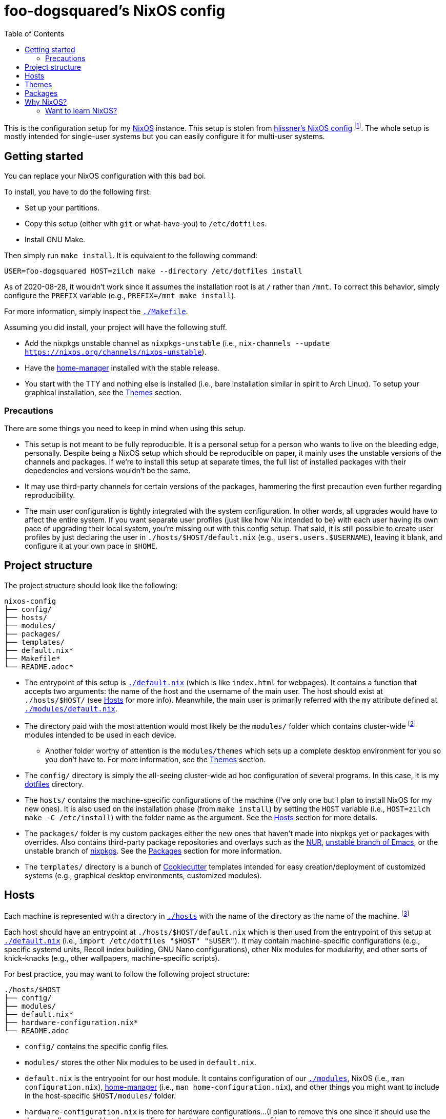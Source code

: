 = foo-dogsquared's NixOS config
:toc:

This is the configuration setup for my https://nixos.org[NixOS] instance.
This setup is stolen from https://github.com/hlissner/dotfiles[hlissner's NixOS config] footnote:[The author and one-man maintainer of Doom Emacs.].
The whole setup is mostly intended for single-user systems but you can easily configure it for multi-user systems.




== Getting started

You can replace your NixOS configuration with this bad boi.

To install, you have to do the following first:

- Set up your partitions.
- Copy this setup (either with `git` or what-have-you) to `/etc/dotfiles`.
- Install GNU Make.

Then simply run `make install`.
It is equivalent to the following command:

[source, shell]
----
USER=foo-dogsquared HOST=zilch make --directory /etc/dotfiles install
----

As of 2020-08-28, it wouldn't work since it assumes the installation root is at `/` rather than `/mnt`.
To correct this behavior, simply configure the `PREFIX` variable (e.g., `PREFIX=/mnt make install`).

For more information, simply inspect the link:./Makefile[`./Makefile`].

Assuming you did install, your project will have the following stuff.

- Add the nixpkgs unstable channel as `nixpkgs-unstable` (i.e., `nix-channels --update https://nixos.org/channels/nixos-unstable`).
- Have the https://github.com/rycee/home-manager[home-manager] installed with the stable release.
- You start with the TTY and nothing else is installed (i.e., bare installation similar in spirit to Arch Linux).
To setup your graphical installation, see the <<Themes>> section.


=== Precautions

There are some things you need to keep in mind when using this setup.

* This setup is not meant to be fully reproducible.
It is a personal setup for a person who wants to live on the bleeding edge, personally.
Despite being a NixOS setup which should be reproducible on paper, it mainly uses the unstable versions of the channels and packages.
If we're to install this setup at separate times, the full list of installed packages with their depedencies and versions wouldn't be the same.

* It may use third-party channels for certain versions of the packages, hammering the first precaution even further regarding reproducibility.

* The main user configuration is tightly integrated with the system configuration.
In other words, all upgrades would have to affect the entire system.
If you want separate user profiles (just like how Nix intended to be) with each user having its own pace of upgrading their local system, you're missing out with this config setup.
That said, it is still possible to create user profiles by just declaring the user in `./hosts/$HOST/default.nix` (e.g., `users.users.$USERNAME`), leaving it blank, and configure it at your own pace in `$HOME`.




== Project structure

The project structure should look like the following:

[source, tree]
----
nixos-config
├── config/
├── hosts/
├── modules/
├── packages/
├── templates/
├── default.nix*
├── Makefile*
└── README.adoc*
----

* The entrypoint of this setup is link:./default.nix[`./default.nix`] (which is like `index.html` for webpages).
It contains a function that accepts two arguments: the name of the host and the username of the main user.
The host should exist at `./hosts/$HOST/` (see <<Hosts>> for more info).
Meanwhile, the main user is primarily referred with the `my` attribute defined at link:./modules/default.nix[`./modules/default.nix`].

* The directory paid with the most attention would most likely be the `modules/` folder which contains cluster-wide footnote:[Whenever I say 'cluster-wide', I really mean my laptop (which I have none at the moment) and desktop (which I have only one at the moment).]  modules intended to be used in each device.

** Another folder worthy of attention is the `modules/themes` which sets up a complete desktop environment for you so you don't have to.
For more information, see the <<Themes>> section.

* The `config/` directory is simply the all-seeing cluster-wide ad hoc configuration of several programs.
In this case, it is my https://github.com/foo-dogsquared/dotflies[dotfiles] directory.

* The `hosts/` contains the machine-specific configurations of the machine (I've only one but I plan to install NixOS for my new ones).
It is also used on the installation phase (from `make install`) by setting the `HOST` variable (i.e., `HOST=zilch make -C /etc/install`) with the folder name as the argument.
See the <<Hosts>> section for more details.

* The `packages/` folder is my custom packages either the new ones that haven't made into nixpkgs yet or packages with overrides.
Also contains third-party package repositories and overlays such as the https://github.com/nix-community/NUR[NUR], https://github.com/nix-community/emacs-overlay[unstable branch of Emacs], or the unstable branch of https://github.com/NixOS/nixpkgs/[nixpkgs].
See the <<Packages>> section for more information.

* The `templates/` directory is a bunch of https://github.com/cookiecutter/cookiecutter/[Cookiecutter] templates intended for easy creation/deployment of customized systems (e.g., graphical desktop environments, customized modules).




== Hosts

Each machine is represented with a directory in link:./hosts/[`./hosts`] with the name of the directory as the name of the machine.
footnote:[It is basically using the pets approach (from pets versus cattle thing).]

Each host should have an entrypoint at `./hosts/$HOST/default.nix` which is then used from the entrypoint of this setup at link:./default.nix[`./default.nix`] (i.e., `import /etc/dotfiles "$HOST" "$USER"`).
It may contain machine-specific configurations (e.g., specific systemd units, Recoll index building, GNU Nano configurations), other Nix modules for modularity, and other sorts of knick-knacks (e.g., other wallpapers, machine-specific scripts).

For best practice, you may want to follow the following project structure:

[source, tree]
----
./hosts/$HOST
├── config/
├── modules/
├── default.nix*
├── hardware-configuration.nix*
└── README.adoc
----

* `config/` contains the specific config files.

* `modules/` stores the other Nix modules to be used in `default.nix`.

* `default.nix` is the entrypoint for our host module.
It contains configuration of our link:./modules[`./modules`], NixOS (i.e., `man configuration.nix`), https://github.com/rycee/home-manager[home-manager] (i.e., `man home-configuration.nix`), and other things you might want to include in the host-specific `$HOST/modules/` folder.

* `hardware-configuration.nix` is there for hardware configurations...
(I plan to remove this one since it should use the dynamically generated hardware config at `/etc/nixos/hardware-configuration.nix`.)

* A README file in whatever format you prefer.
(I just choose https://asciidoctor.org/[Asciidoctor] with the `.adoc` file extension since it's my go-to document format.)




== Themes

My setup feature themes as a NixOS module (in link:./modules/themes[`modules/themes`]) which sets up a complete graphical environment.
This lets me easily switch my graphical setup with a simple toggle (i.e., `theme.$THEME_NAME.enable = true;`) in my machine configuration (i.e., `./hosts/$HOST/default.nix`).
For safety from conflicting modules and configuration, you should have a bare installation ala-Arch Linux.

As you can see in the `default.nix` of the `modules/theme` directory, a theme should also pass in certain data to `modules.theme` as if it's enabled.
The following is an example metadata object of a theme.

[source, nix]
----
{
  name = "Fair and square";
  version = "0.1.0";
  path = ./.;
  wallpaper = "${config.modules.theme.path}/config/wallpaper";
}
----

For best practice, the general project structure of a theme should look like the following:

[source, tree]
----
$THEME_NAME
├── config/
│   ├── PROGRAM_1/
│   ├── PROGRAM_2/
│   ├── PROGRAM_3/
│   └── wallpaper*
├── default.nix*
└── README.adoc*
----

* The `config/` folder is where all of the specific configurations will go.
Each program to be configured is stored in its own folder (e.g., polybar, bspwm, sxhkd).
A wallpaper can be placed at `config/wallpaper` for convenience.

* `default.nix` is simply the entry point for our theme module.
This is where you can add certain packages, enable certain settings, setup your files to the home directory, and pass the theme metadata.

* For convenience, you should make the NixOS theme module as a https://github.com/cookiecutter/cookiecutter[Cookiecutter template] to easily replace the color schemes, fonts, and what-have-you.
Then, edit `modules/themes/default.nix` to add the theme to the selection.
I have my theme templates stored in link:./templates[`./templates`] as an example.




== Packages

The link:./packages/[`./packages/`] directory contains cluster-wide https://nixos.wiki/wiki/Overlays[overlays], https://nixos.wiki/wiki/Nix_Channels[channels], and custom packages.
The overlays should be put in a separate folder in `./packages/overlays/`.
For any other packages, it should be put on the same level as `./packages/default.nix`.

To make this section longer, here is the workflow summary in creating a package:

- Create a test file (i.e., `./packages/$PACKAGE.nix`).
Either as an initial draft or a final prototype that you'll never check once it successfully built.

- Fetch the to-be package.
In case you want to know the SHA256 hash of the to-be package from fetching (e.g., `fetchTarball`, `fetchFromGitHub`), you can use `lib.fakeSha256` and wait for the error to appear.
It should give you the expected hash.
footnote:[Don't forget to visit the nixpkgs repo and look at the source code for the nth time.]

- Give the build inputs and the instructions for individual phases (e.g., `unpackPhase`, `preInstallPhase`, `buildPhase`).




== Why NixOS?

It'll be a full-time geeky story if I have to explain so I'll put it in a bullet list.

* You can configure your system from the system-wide packages, user-specific packages, boot loader settings, graphical environments, and what-have-you.
That fact alone blew my mind ever since I saw @hlissner's NixOS and the temptation just keeps growing ever since.
This is where the real power of NixOS (and also https://guix.gnu.org/[GuixSD]) really made it worth: declarative configuration.

* It is reproducible (in a way, anyway).
Compared to other distros I've used in the past before discovering NixOS (which is only Arch and Fedora), it is very easy to reproduce the config.
In my first day of using NixOS, I just enabled hlissner's default config and I was able to boot in just fine.
(Though, changing my config into something that I want to takes the most time.)

* Rollbacks...
Rollbacks are good.
In system state, life with a time machine, and fighting games.
You can just `nixos-rebuild switch --rollback` and you'll be back into your previous config.
It's like Windows Restore on steroids.

* The packaging process is straightforward (or so I've heard).
I've yet to create one but it'll quickly change once I found my ideal set up for starting game dev as a hobby.


=== Want to learn NixOS?

I was able to get up and running with NixOS in a day (which is impressive for the smoothbrain that I am) thanks to these resources:

* https://nixos.org/manual/nixos/[The NixOS manual] is your starting point.
Personally, I find it a bit confusing but it is still good to get an installation working.

* https://www.youtube.com/watch?v=NYyImy-lqaA&list=PLRGI9KQ3_HP_OFRG6R-p4iFgMSK1t5BHs[The Nixology video series by Burke Libbey] which gives a practical insight on Nix and NixOS, in general.
I give it a wholehearted recommendation to check it out.

* I learn a whole lot from tinkering with https://github.com/hlissner/dotfiles[@hlissner's dotfiles].
It's like the practical application of the things I've learned for the day.
Though, it did cost me to spend a week debugging footnote:[Which mostly compose of trial-and-erroring the hardcore way.] the config from the never-ending tinkering (which is a stupid decision on my part).
It could've been resolved in a day or two if I had joined the https://discord.gg/qvGgnVx[Doom Emacs Discord server].

* Speaking of the Doom Emacs Discord server, the https://discord.gg/qvGgnVx[Doom Emacs Discord server] is pretty cool.
Despite it is a Discord server on Doom Emacs, it is welcoming on non-Doom Emacs stuff and you can find a lot of NixOS (and Guix) geeks over there.

* With the https://stephank.nl/p/2020-06-01-a-nix-primer-by-a-newcomer.html[help of the newcomers documented their learnings], I was able to quickly pick the terminologies surrounding the system.

If you want to look out for some go-to resources, the https://nixos.org/learn.html[official manuals] will never fade in the list.
It may be horrible for a newcomer (in my opinion) but it is great for someone who's already familiar with Nix.
The https://nixos.wiki/[unofficial NixOS wiki] is one of the more reliable sources especially with its practical example.

For more learning on the Nix conventions, ecosystem, and practices, I recommend https://nix.dev/[nix.dev] to look out for.
It provides some information that the official (and unofficial) sources misses.

NixOS is a wildly different beast compared to other distros.
I did go through some rocky road to learning it;
my time learning NixOS is not composed of 100% absorbing the information efficiently.

* One of the biggest problem I've encountered is the hidden conventions on the code.
The biggest example I can think of is the parameters of a nixpkgs module (i.e., `{ config, options, lib, pkgs, ... }`).
For an acquintance with Nix, it may not be that much of a problem.
However, for a newcomer, it is pretty hard to find those information with those https://nixos.org/learn.html[three manuals].

* It does throw a bunch of traditional concepts usually found on most Linux distros with the removal of filesystem hierarchy the biggest change of them all.
Thankfully, there's been remedy to mitigate against the sudden change by retaining `/usr/bin/env` for your scripts.

* The error messages are horrible (when it's horrible)!
There is a https://opencollective.com/nix-errors-enhancement/updates/revising-our-road-map-phase-3[recent push on improving Nix in that aspect] but it focuses on the formatting.
The interpreter sometimes points at the opposite way (at least to me).

